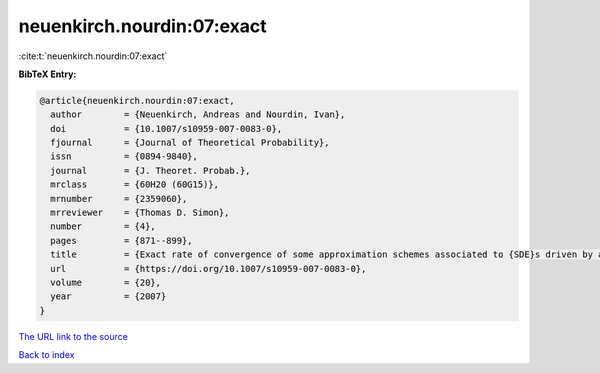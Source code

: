 neuenkirch.nourdin:07:exact
===========================

:cite:t:`neuenkirch.nourdin:07:exact`

**BibTeX Entry:**

.. code-block:: bibtex

   @article{neuenkirch.nourdin:07:exact,
     author        = {Neuenkirch, Andreas and Nourdin, Ivan},
     doi           = {10.1007/s10959-007-0083-0},
     fjournal      = {Journal of Theoretical Probability},
     issn          = {0894-9840},
     journal       = {J. Theoret. Probab.},
     mrclass       = {60H20 (60G15)},
     mrnumber      = {2359060},
     mrreviewer    = {Thomas D. Simon},
     number        = {4},
     pages         = {871--899},
     title         = {Exact rate of convergence of some approximation schemes associated to {SDE}s driven by a fractional {B}rownian motion},
     url           = {https://doi.org/10.1007/s10959-007-0083-0},
     volume        = {20},
     year          = {2007}
   }
`The URL link to the source <https://doi.org/10.1007/s10959-007-0083-0>`_


`Back to index <../By-Cite-Keys.html>`_
